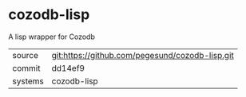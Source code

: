 * cozodb-lisp

A lisp wrapper for Cozodb

|---------+-------------------------------------------------|
| source  | git:https://github.com/pegesund/cozodb-lisp.git |
| commit  | dd14ef9                                         |
| systems | cozodb-lisp                                     |
|---------+-------------------------------------------------|
